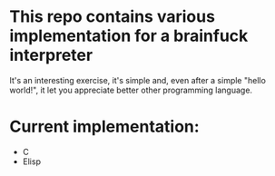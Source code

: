 * This repo contains various implementation for a brainfuck interpreter
It's an interesting exercise, it's simple and, even after a simple "hello world!", it let you appreciate better other programming language.
* Current implementation:
+ C
+ Elisp
